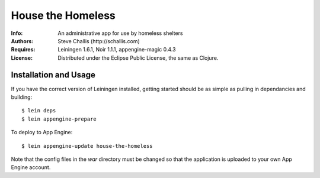 ==================
House the Homeless
==================

:Info: An administrative app for use by homeless shelters
:Authors: Steve Challis (http://schallis.com)
:Requires: Leiningen 1.6.1, Noir 1.1.1, appengine-magic 0.4.3
:License: Distributed under the Eclipse Public License, the same as Clojure.

Installation and Usage
======================

If you have the correct version of Leiningen installed, getting
started should be as simple as pulling in dependancies and building::

    $ lein deps
    $ lein appengine-prepare  
  
To deploy to App Engine::

    $ lein appengine-update house-the-homeless

Note that the config files in the `war` directory must be changed so
that the application is uploaded to your own App Engine account.
